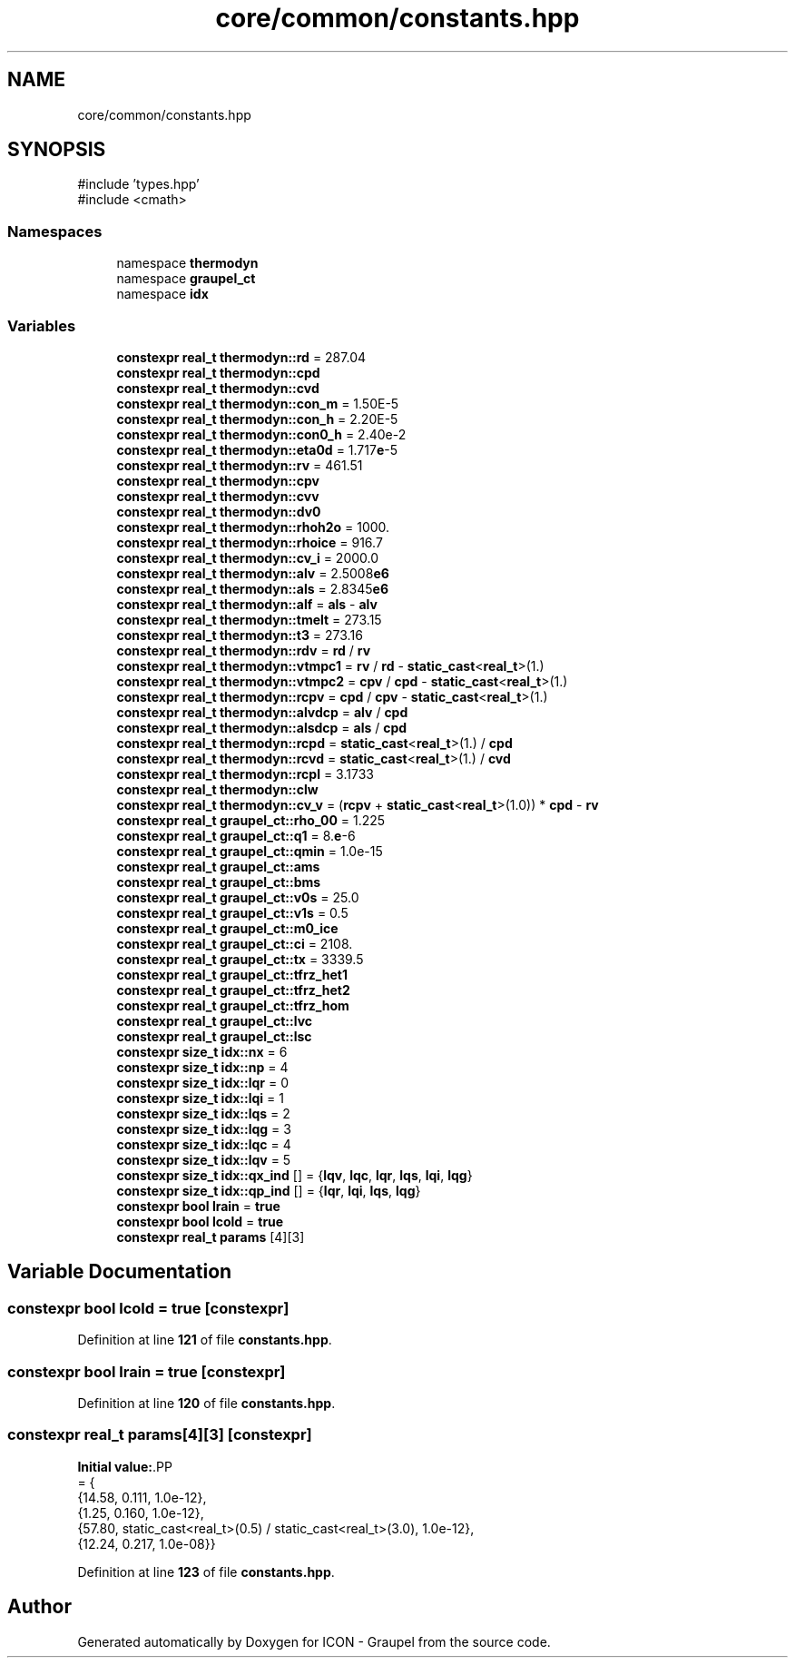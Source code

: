 .TH "core/common/constants.hpp" 3 "Version NTU_v1.0" "ICON - Graupel" \" -*- nroff -*-
.ad l
.nh
.SH NAME
core/common/constants.hpp
.SH SYNOPSIS
.br
.PP
\fR#include 'types\&.hpp'\fP
.br
\fR#include <cmath>\fP
.br

.SS "Namespaces"

.in +1c
.ti -1c
.RI "namespace \fBthermodyn\fP"
.br
.ti -1c
.RI "namespace \fBgraupel_ct\fP"
.br
.ti -1c
.RI "namespace \fBidx\fP"
.br
.in -1c
.SS "Variables"

.in +1c
.ti -1c
.RI "\fBconstexpr\fP \fBreal_t\fP \fBthermodyn::rd\fP = 287\&.04"
.br
.ti -1c
.RI "\fBconstexpr\fP \fBreal_t\fP \fBthermodyn::cpd\fP"
.br
.ti -1c
.RI "\fBconstexpr\fP \fBreal_t\fP \fBthermodyn::cvd\fP"
.br
.ti -1c
.RI "\fBconstexpr\fP \fBreal_t\fP \fBthermodyn::con_m\fP = 1\&.50E\-5"
.br
.ti -1c
.RI "\fBconstexpr\fP \fBreal_t\fP \fBthermodyn::con_h\fP = 2\&.20E\-5"
.br
.ti -1c
.RI "\fBconstexpr\fP \fBreal_t\fP \fBthermodyn::con0_h\fP = 2\&.40e\-2"
.br
.ti -1c
.RI "\fBconstexpr\fP \fBreal_t\fP \fBthermodyn::eta0d\fP = 1\&.717\fBe\fP\-5"
.br
.ti -1c
.RI "\fBconstexpr\fP \fBreal_t\fP \fBthermodyn::rv\fP = 461\&.51"
.br
.ti -1c
.RI "\fBconstexpr\fP \fBreal_t\fP \fBthermodyn::cpv\fP"
.br
.ti -1c
.RI "\fBconstexpr\fP \fBreal_t\fP \fBthermodyn::cvv\fP"
.br
.ti -1c
.RI "\fBconstexpr\fP \fBreal_t\fP \fBthermodyn::dv0\fP"
.br
.ti -1c
.RI "\fBconstexpr\fP \fBreal_t\fP \fBthermodyn::rhoh2o\fP = 1000\&."
.br
.ti -1c
.RI "\fBconstexpr\fP \fBreal_t\fP \fBthermodyn::rhoice\fP = 916\&.7"
.br
.ti -1c
.RI "\fBconstexpr\fP \fBreal_t\fP \fBthermodyn::cv_i\fP = 2000\&.0"
.br
.ti -1c
.RI "\fBconstexpr\fP \fBreal_t\fP \fBthermodyn::alv\fP = 2\&.5008\fBe6\fP"
.br
.ti -1c
.RI "\fBconstexpr\fP \fBreal_t\fP \fBthermodyn::als\fP = 2\&.8345\fBe6\fP"
.br
.ti -1c
.RI "\fBconstexpr\fP \fBreal_t\fP \fBthermodyn::alf\fP = \fBals\fP \- \fBalv\fP"
.br
.ti -1c
.RI "\fBconstexpr\fP \fBreal_t\fP \fBthermodyn::tmelt\fP = 273\&.15"
.br
.ti -1c
.RI "\fBconstexpr\fP \fBreal_t\fP \fBthermodyn::t3\fP = 273\&.16"
.br
.ti -1c
.RI "\fBconstexpr\fP \fBreal_t\fP \fBthermodyn::rdv\fP = \fBrd\fP / \fBrv\fP"
.br
.ti -1c
.RI "\fBconstexpr\fP \fBreal_t\fP \fBthermodyn::vtmpc1\fP = \fBrv\fP / \fBrd\fP \- \fBstatic_cast\fP<\fBreal_t\fP>(1\&.)"
.br
.ti -1c
.RI "\fBconstexpr\fP \fBreal_t\fP \fBthermodyn::vtmpc2\fP = \fBcpv\fP / \fBcpd\fP \- \fBstatic_cast\fP<\fBreal_t\fP>(1\&.)"
.br
.ti -1c
.RI "\fBconstexpr\fP \fBreal_t\fP \fBthermodyn::rcpv\fP = \fBcpd\fP / \fBcpv\fP \- \fBstatic_cast\fP<\fBreal_t\fP>(1\&.)"
.br
.ti -1c
.RI "\fBconstexpr\fP \fBreal_t\fP \fBthermodyn::alvdcp\fP = \fBalv\fP / \fBcpd\fP"
.br
.ti -1c
.RI "\fBconstexpr\fP \fBreal_t\fP \fBthermodyn::alsdcp\fP = \fBals\fP / \fBcpd\fP"
.br
.ti -1c
.RI "\fBconstexpr\fP \fBreal_t\fP \fBthermodyn::rcpd\fP = \fBstatic_cast\fP<\fBreal_t\fP>(1\&.) / \fBcpd\fP"
.br
.ti -1c
.RI "\fBconstexpr\fP \fBreal_t\fP \fBthermodyn::rcvd\fP = \fBstatic_cast\fP<\fBreal_t\fP>(1\&.) / \fBcvd\fP"
.br
.ti -1c
.RI "\fBconstexpr\fP \fBreal_t\fP \fBthermodyn::rcpl\fP = 3\&.1733"
.br
.ti -1c
.RI "\fBconstexpr\fP \fBreal_t\fP \fBthermodyn::clw\fP"
.br
.ti -1c
.RI "\fBconstexpr\fP \fBreal_t\fP \fBthermodyn::cv_v\fP = (\fBrcpv\fP + \fBstatic_cast\fP<\fBreal_t\fP>(1\&.0)) * \fBcpd\fP \- \fBrv\fP"
.br
.ti -1c
.RI "\fBconstexpr\fP \fBreal_t\fP \fBgraupel_ct::rho_00\fP = 1\&.225"
.br
.ti -1c
.RI "\fBconstexpr\fP \fBreal_t\fP \fBgraupel_ct::q1\fP = 8\&.\fBe\fP\-6"
.br
.ti -1c
.RI "\fBconstexpr\fP \fBreal_t\fP \fBgraupel_ct::qmin\fP = 1\&.0e\-15"
.br
.ti -1c
.RI "\fBconstexpr\fP \fBreal_t\fP \fBgraupel_ct::ams\fP"
.br
.ti -1c
.RI "\fBconstexpr\fP \fBreal_t\fP \fBgraupel_ct::bms\fP"
.br
.ti -1c
.RI "\fBconstexpr\fP \fBreal_t\fP \fBgraupel_ct::v0s\fP = 25\&.0"
.br
.ti -1c
.RI "\fBconstexpr\fP \fBreal_t\fP \fBgraupel_ct::v1s\fP = 0\&.5"
.br
.ti -1c
.RI "\fBconstexpr\fP \fBreal_t\fP \fBgraupel_ct::m0_ice\fP"
.br
.ti -1c
.RI "\fBconstexpr\fP \fBreal_t\fP \fBgraupel_ct::ci\fP = 2108\&."
.br
.ti -1c
.RI "\fBconstexpr\fP \fBreal_t\fP \fBgraupel_ct::tx\fP = 3339\&.5"
.br
.ti -1c
.RI "\fBconstexpr\fP \fBreal_t\fP \fBgraupel_ct::tfrz_het1\fP"
.br
.ti -1c
.RI "\fBconstexpr\fP \fBreal_t\fP \fBgraupel_ct::tfrz_het2\fP"
.br
.ti -1c
.RI "\fBconstexpr\fP \fBreal_t\fP \fBgraupel_ct::tfrz_hom\fP"
.br
.ti -1c
.RI "\fBconstexpr\fP \fBreal_t\fP \fBgraupel_ct::lvc\fP"
.br
.ti -1c
.RI "\fBconstexpr\fP \fBreal_t\fP \fBgraupel_ct::lsc\fP"
.br
.ti -1c
.RI "\fBconstexpr\fP \fBsize_t\fP \fBidx::nx\fP = 6"
.br
.ti -1c
.RI "\fBconstexpr\fP \fBsize_t\fP \fBidx::np\fP = 4"
.br
.ti -1c
.RI "\fBconstexpr\fP \fBsize_t\fP \fBidx::lqr\fP = 0"
.br
.ti -1c
.RI "\fBconstexpr\fP \fBsize_t\fP \fBidx::lqi\fP = 1"
.br
.ti -1c
.RI "\fBconstexpr\fP \fBsize_t\fP \fBidx::lqs\fP = 2"
.br
.ti -1c
.RI "\fBconstexpr\fP \fBsize_t\fP \fBidx::lqg\fP = 3"
.br
.ti -1c
.RI "\fBconstexpr\fP \fBsize_t\fP \fBidx::lqc\fP = 4"
.br
.ti -1c
.RI "\fBconstexpr\fP \fBsize_t\fP \fBidx::lqv\fP = 5"
.br
.ti -1c
.RI "\fBconstexpr\fP \fBsize_t\fP \fBidx::qx_ind\fP [] = {\fBlqv\fP, \fBlqc\fP, \fBlqr\fP, \fBlqs\fP, \fBlqi\fP, \fBlqg\fP}"
.br
.ti -1c
.RI "\fBconstexpr\fP \fBsize_t\fP \fBidx::qp_ind\fP [] = {\fBlqr\fP, \fBlqi\fP, \fBlqs\fP, \fBlqg\fP}"
.br
.ti -1c
.RI "\fBconstexpr\fP \fBbool\fP \fBlrain\fP = \fBtrue\fP"
.br
.ti -1c
.RI "\fBconstexpr\fP \fBbool\fP \fBlcold\fP = \fBtrue\fP"
.br
.ti -1c
.RI "\fBconstexpr\fP \fBreal_t\fP \fBparams\fP [4][3]"
.br
.in -1c
.SH "Variable Documentation"
.PP 
.SS "\fBconstexpr\fP \fBbool\fP lcold = \fBtrue\fP\fR [constexpr]\fP"

.PP
Definition at line \fB121\fP of file \fBconstants\&.hpp\fP\&.
.SS "\fBconstexpr\fP \fBbool\fP lrain = \fBtrue\fP\fR [constexpr]\fP"

.PP
Definition at line \fB120\fP of file \fBconstants\&.hpp\fP\&.
.SS "\fBconstexpr\fP \fBreal_t\fP params[4][3]\fR [constexpr]\fP"
\fBInitial value:\fP.PP
.nf
= {
    {14\&.58, 0\&.111, 1\&.0e\-12},
    {1\&.25, 0\&.160, 1\&.0e\-12},
    {57\&.80, static_cast<real_t>(0\&.5) / static_cast<real_t>(3\&.0), 1\&.0e\-12},
    {12\&.24, 0\&.217, 1\&.0e\-08}}
.fi

.PP
Definition at line \fB123\fP of file \fBconstants\&.hpp\fP\&.
.SH "Author"
.PP 
Generated automatically by Doxygen for ICON - Graupel from the source code\&.
